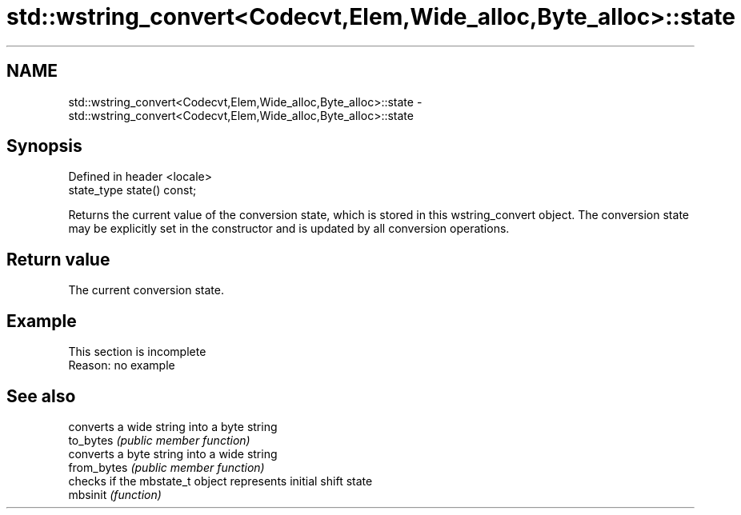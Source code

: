 .TH std::wstring_convert<Codecvt,Elem,Wide_alloc,Byte_alloc>::state 3 "2020.03.24" "http://cppreference.com" "C++ Standard Libary"
.SH NAME
std::wstring_convert<Codecvt,Elem,Wide_alloc,Byte_alloc>::state \- std::wstring_convert<Codecvt,Elem,Wide_alloc,Byte_alloc>::state

.SH Synopsis

  Defined in header <locale>
  state_type state() const;

  Returns the current value of the conversion state, which is stored in this wstring_convert object. The conversion state may be explicitly set in the constructor and is updated by all conversion operations.

.SH Return value

  The current conversion state.

.SH Example


   This section is incomplete
   Reason: no example


.SH See also


             converts a wide string into a byte string
  to_bytes   \fI(public member function)\fP
             converts a byte string into a wide string
  from_bytes \fI(public member function)\fP
             checks if the mbstate_t object represents initial shift state
  mbsinit    \fI(function)\fP




